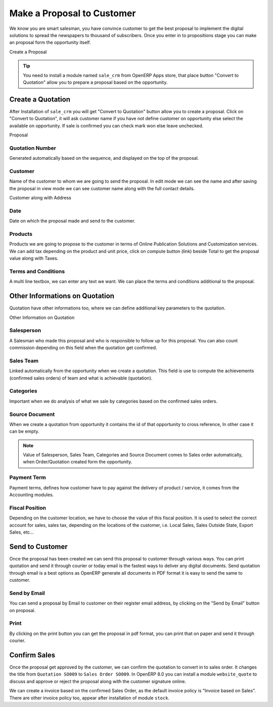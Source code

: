 .. _qualify-lead:

.. index::
	single: Make a Proposal
	single: Create Quote
	
Make a Proposal to Customer
===========================
We know you are smart salesman, you have convince customer to get the best proposal to implement the digital solutions to spread the newspapers to thousand of subscribers. Once you enter in to propositions stage you can make an proposal form the opportunity itself. 

.. image:: images/make-quote.png

Create a Proposal

.. tip::
	You need to install a module named ``sale_crm`` from OpenERP Apps store, that place button "Convert to Quotation" allow you to prepare a proposal based on the opportunity.

Create a Quotation
------------------
After Installation of ``sale_crm`` you will get "Convert to Quotation" button allow you to create a proposal. Click on "Convert to Quotation", it will ask customer name if you have not define customer on opportunity else select the available on opportunity. If sale is confirmed you can check mark won else leave unchecked. 

.. image:: images/quotation.png

Proposal

Quotation Number
~~~~~~~~~~~~~~~~
Generated automatically based on the sequence, and displayed on the top of the proposal.

Customer
~~~~~~~~
Name of the customer to whom we are going to send the proposal. In edit mode we can see the name and after saving the proposal in view mode we can see customer name along with the full contact details. 

.. image:: images/quotation-readonly.png

Customer along with Address

Date
~~~~
Date on which the proposal made and send to the customer. 

Products
~~~~~~~~
Products we are going to propose to the customer in terms of Online Publication Solutions and Customization services. We can add tax depending on the product and unit price, click on compute button (link) beside Total to get the proposal value along with Taxes.

Terms and Conditions
~~~~~~~~~~~~~~~~~~~~
A multi line textbox, we can enter any text we want. We can place the terms and conditions additional to the proposal.

Other Informations on Quotation
-------------------------------
Quotation have other informations too, where we can define additional key parameters to the quotation. 

.. image:: images/quotation-otherinfo.png

Other Information on Quotation

Salesperson
~~~~~~~~~~~
A Salesman who made this proposal and who is responsible to follow up for this proposal. You can also count commission depending on this field when the quotation get confirmed.

Sales Team
~~~~~~~~~~
Linked automatically from the opportunity when we create a quotation. This field is use to compute the achievements (confirmed sales orders) of team and what is achievable (quotation).

Categories
~~~~~~~~~~
Important when we do analysis of what we sale by categories based on the confirmed sales orders.

Source Document
~~~~~~~~~~~~~~~
When we create a quotation from opportunity it contains the id of that opportunity to cross reference, In other case it can be empty.

.. note::
	Value of Salesperson, Sales Team, Categories and Source Document comes to Sales order automatically, when Order/Quotation created form the opportunity.

Payment Term
~~~~~~~~~~~~
Payment terms, defines how customer have to pay against the delivery of product / service, it comes from the Accounting modules.

Fiscal Position
~~~~~~~~~~~~~~~
Depending on the customer location, we have to choose the value of this fiscal position. It is used to select the correct account for sales, sales tax, depending on the locations of the customer, i.e. Local Sales, Sales Outside State, Export Sales, etc...

Send to Customer
----------------
Once the proposal has been created we can send this proposal to customer through various ways. You can print quotation and send it through courier or today email is the fastest ways to deliver any digital documents. Send quotation through email is a best options as OpenERP generate all documents in PDF format it is easy to send the same to customer.

Send by Email
~~~~~~~~~~~~~
You can send a proposal by Email to customer on their register email address, by clicking on the "Send by Email" button on proposal. 

Print
~~~~~
By clicking on the print button you can get the proposal in pdf format, you can print that on paper and send it through courier.

Confirm Sales
-------------
Once the proposal get approved by the customer, we can confirm the quotation to convert in to sales order. It changes the title from ``Quotation SO009`` to ``Sales Order SO009``. In OpenERP 8.0 you can install a module ``website_quote`` to discuss and approve or reject the proposal along with the customer signature online.

We can create a invoice based on the confirmed Sales Order, as the default invoice  policy is "Invoice based on Sales". There are other invoice policy too, appear after installation of module ``stock``.